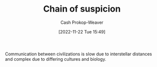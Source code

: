 :PROPERTIES:
:ID:       7d5f813c-75f3-4bfd-a6a7-f1bb8951d46d
:LAST_MODIFIED: [2023-09-05 Tue 20:17]
:END:
#+title: Chain of suspicion
#+hugo_custom_front_matter: :slug "7d5f813c-75f3-4bfd-a6a7-f1bb8951d46d"
#+author: Cash Prokop-Weaver
#+date: [2022-11-22 Tue 15:49]
#+filetags: :concept:

Communication between civilizations is slow due to interstellar distances and complex due to differing cultures and biology.
* Flashcards :noexport:
** Describe :fc:
:PROPERTIES:
:CREATED: [2022-11-22 Tue 15:50]
:FC_CREATED: 2022-11-22T23:51:29Z
:FC_TYPE:  double
:ID:       7b7d60ba-7bf0-4884-b708-19d2a3df31ff
:END:
:REVIEW_DATA:
| position | ease | box | interval | due                  |
|----------+------+-----+----------+----------------------|
| front    | 2.20 |   8 |   230.82 | 2024-02-11T12:51:11Z |
| back     | 2.50 |   7 |   248.62 | 2024-01-25T03:59:44Z |
:END:

[[id:7d5f813c-75f3-4bfd-a6a7-f1bb8951d46d][Chain of suspicion]]

*** Back
The inability for distinct civilizations to trust each other due to distance and cultural/biological differences.
*** Source
[cite:@liuDarkForest2015]

